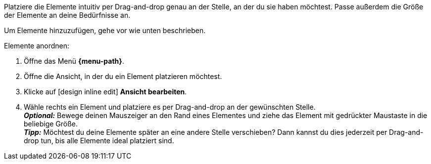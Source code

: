 ////
Hinweis zur Datei:
Kapitelüberschrift “Elemente anordnen” verwenden und je nach Ebene der Überschrift einbinden.

:menu-path:
////

Platziere die Elemente intuitiv per Drag-and-drop genau an der Stelle, an der du sie haben möchtest. Passe außerdem die Größe der Elemente an deine Bedürfnisse an.

////

TODO: GIF HIER HINZUFÜGEN
////

Um Elemente hinzuzufügen, gehe vor wie unten beschrieben.

[.instruction]
Elemente anordnen:

. Öffne das Menü *{menu-path}*.
. Öffne die Ansicht, in der du ein Element platzieren möchtest.
. Klicke auf icon:design_inline_edit[set=plenty] *Ansicht bearbeiten*.
. Wähle rechts ein Element und platziere es per Drag-and-drop an der gewünschten Stelle. +
*_Optional:_* Bewege deinen Mauszeiger an den Rand eines Elementes und ziehe das Element mit gedrückter Maustaste in die beliebige Größe. +
*_Tipp:_* Möchtest du deine Elemente später an eine andere Stelle verschieben? Dann kannst du dies jederzeit per Drag-and-drop tun, bis alle Elemente ideal platziert sind.
